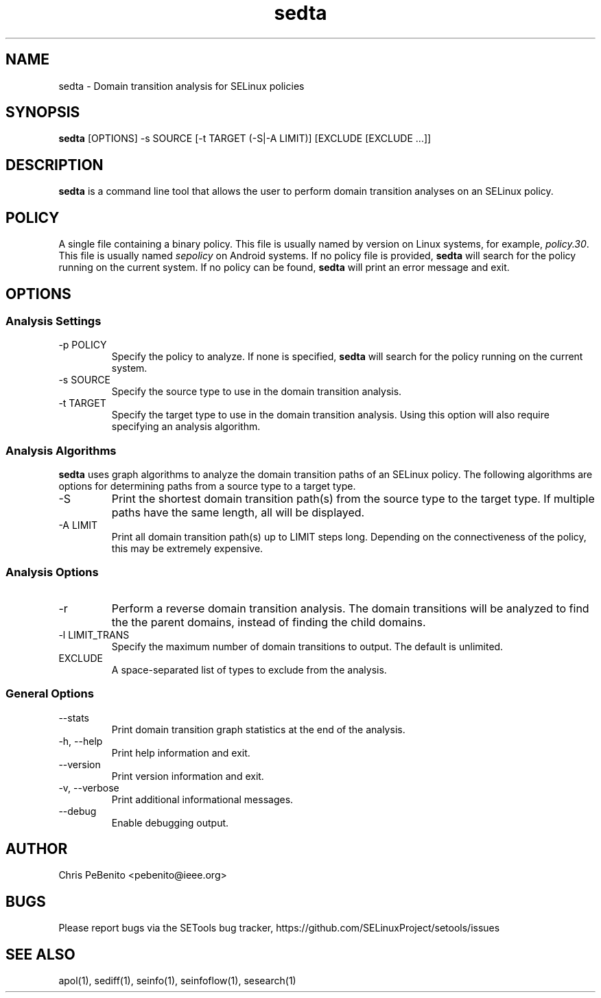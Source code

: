 .\" Copyright (c) 2016 Tresys Technology, LLC.  All rights reserved.
.TH sedta 1 2016-02-20 "SELinux Project" "SETools: SELinux Policy Analysis Tools"

.SH NAME
sedta \- Domain transition analysis for SELinux policies

.SH SYNOPSIS
\fBsedta\fR [OPTIONS] -s SOURCE [-t TARGET (-S|-A LIMIT)] [EXCLUDE [EXCLUDE ...]]

.SH DESCRIPTION
.PP
\fBsedta\fR is a command line tool that allows the user to perform domain transition analyses
on an SELinux policy.

.SH POLICY
.PP
A single file containing a binary policy. This file is usually named by version on Linux systems, for example, \fIpolicy.30\fR. This file is usually named \fIsepolicy\fR on Android systems.
If no policy file is provided, \fBsedta\fR will search for the policy running on the current
system. If no policy can be found, \fBsedta\fR will print an error message and exit.

.SH OPTIONS
.SS Analysis Settings
.IP "-p POLICY"
Specify the policy to analyze. If none is specified, \fBsedta\fR will search for the policy
running on the current system.
.IP "-s SOURCE"
Specify the source type to use in the domain transition analysis.
.IP "-t TARGET"
Specify the target type to use in the domain transition analysis. Using this option will also
require specifying an analysis algorithm.

.SS Analysis Algorithms
\fBsedta\fR uses graph algorithms to analyze the domain transition paths of an SELinux policy.
The following algorithms are options for determining paths from a source type to a target type.
.IP "-S"
Print the shortest domain transition path(s) from the source type to the target type.  If multiple
paths have the same length, all will be displayed.
.IP "-A LIMIT"
Print all domain transition path(s) up to LIMIT steps long.  Depending on the connectiveness of
the policy, this may be extremely expensive.

.SS Analysis Options
.IP -r
Perform a reverse domain transition analysis.  The domain transitions will be analyzed to find the
the parent domains, instead of finding the child domains.
.IP "-l LIMIT_TRANS"
Specify the maximum number of domain transitions to output. The default is unlimited.
.IP EXCLUDE
A space-separated list of types to exclude from the analysis.

.SS General Options
.IP "--stats"
Print domain transition graph statistics at the end of the analysis.
.IP "-h, --help"
Print help information and exit.
.IP "--version"
Print version information and exit.
.IP "-v, --verbose"
Print additional informational messages.
.IP "--debug"
Enable debugging output.

.SH AUTHOR
Chris PeBenito <pebenito@ieee.org>

.SH BUGS
Please report bugs via the SETools bug tracker, https://github.com/SELinuxProject/setools/issues

.SH SEE ALSO
apol(1), sediff(1), seinfo(1), seinfoflow(1), sesearch(1)
